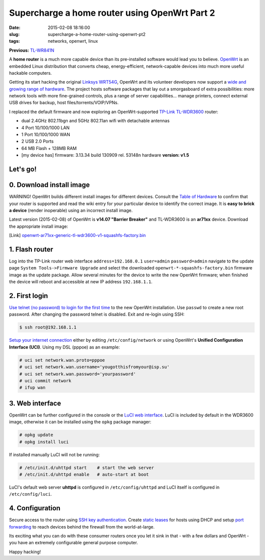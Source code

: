 ==============================================
Supercharge a home router using OpenWrt Part 2
==============================================

:date: 2015-02-08 18:16:00
:slug: supercharge-a-home-router-using-openwrt-pt2
:tags: networks, openwrt, linux

**Previous:** `TL-WR841N <http://www.circuidipity.com/pingparade4.html>`_

A **home router** is a much more capable device than its pre-installed software would lead you to believe. `OpenWrt <https://openwrt.org/>`_ is an embedded Linux distribution that converts cheap, energy-efficient, network-capable devices into much more useful hackable computers.

Getting its start hacking the original `Linksys WRT54G <https://en.wikipedia.org/wiki/Linksys_WRT54G_series#WRT54G>`_, OpenWrt and its volunteer developers now support a `wide and growing range of hardware <http://wiki.openwrt.org/toh/start>`_. The project hosts software packages that lay out a smorgasboard of extra possibilities: more network tools with more fine-grained controls, plus a range of server capabilities... manage printers, connect external USB drives for backup, host files/torrents/VOIP/VPNs.

I replaced the default firmware and now exploring an OpenWrt-supported `TP-Link TL-WDR3600 <http://wiki.openwrt.org/toh/tp-link/tl-wdr3600>`_ router:

* dual 2.4GHz 802.11bgn and 5GHz 802.11an wifi with detachable antennas
* 4 Port 10/100/1000 LAN
* 1 Port 10/100/1000 WAN
* 2 USB 2.0 Ports
* 64 MB Flash + 128MB RAM
* [my device has] firmware: 3.13.34 build 130909 rel. 53148n hardware **version: v1.5**

Let's go!
=========

0. Download install image
=========================

.. role:: warning

:warning:`WARNING!` OpenWrt builds different install images for different devices. Consult the `Table of Hardware <http://wiki.openwrt.org/toh/start>`_ to confirm that your router is supported and read the wiki entry for your particular device to identify the correct image. It is **easy to brick a device** (render inoperable) using an incorrect install image.

Latest version (2015-02-08) of OpenWrt is **v14.07 "Barrier Breaker"** and TL-WDR3600 is an **ar71xx** device. Download the appropriate install image:

[Link] `openwrt-ar71xx-generic-tl-wdr3600-v1-squashfs-factory.bin <https://downloads.openwrt.org/barrier_breaker/14.07/ar71xx/generic/openwrt-ar71xx-generic-tl-wdr3600-v1-squashfs-factory.bin>`_

1. Flash router
===============

Log into the TP-Link router web interface ``address=192.168.0.1`` ``user=admin`` ``password=admin`` navigate to the update page ``System Tools->Firmware Upgrade`` and select the downloaded ``openwrt-*-squashfs-factory.bin`` firmware image as the update package. Allow several minutes for the device to write the new OpenWrt firmware; when finished the device will reboot and accessible at new IP address ``192.168.1.1``.

2. First login
==============

`Use telnet (no password) to login for the first time <http://wiki.openwrt.org/doc/howto/firstlogin>`_ to the new OpenWrt installation. Use ``passwd`` to create a new root password. After changing the password telnet is disabled. Exit and re-login using SSH:

.. code-block:: bash

    $ ssh root@192.168.1.1

`Setup your internet connection <http://wiki.openwrt.org/doc/howto/internet.connection>`_ either by editing ``/etc/config/network`` or using OpenWrt's **Unified Configuration Interface (UCI)**. Using my DSL (pppoe) as an example:

.. code-block:: bash

    # uci set network.wan.proto=pppoe
    # uci set network.wan.username='yougotthisfromyour@isp.su'
    # uci set network.wan.password='yourpassword'
    # uci commit network
    # ifup wan

3. Web interface
================

OpenWrt can be further configured in the console or the `LuCI web interface <http://wiki.openwrt.org/doc/howto/luci.essentials>`_. LuCI is included by default in the WDR3600 image, otherwise it can be installed using the ``opkg`` package manager:

.. code-block:: bash

    # opkg update
    # opkg install luci

If installed manually LuCI will not be running:

.. code-block:: bash

    # /etc/init.d/uhttpd start    # start the web server
    # /etc/init.d/uhttpd enable   # auto-start at boot

LuCI's default web server **uhttpd** is configured in ``/etc/config/uhttpd`` and LuCI itself is configured in ``/etc/config/luci``.

.. image:: images/pingparade4-1.png
    :alt: LuCI login
    :width: 960px
    :height: 300px

4. Configuration
================

Secure access to the router using `SSH key authentication <http://www.circuidipity.com/secure-remote-access-using-ssh-keys.html>`_. Create `static leases <http://www.circuidipity.com/20141001.html>`_ for hosts using DHCP and setup `port forwarding <http://www.circuidipity.com/20141006.html>`_ to reach devices behind the firewall from the world-at-large.

Its exciting what you can do with these consumer routers once you let it sink in that - with a few dollars and OpenWrt - you have an extremely configurable general purpose computer.

Happy hacking!

